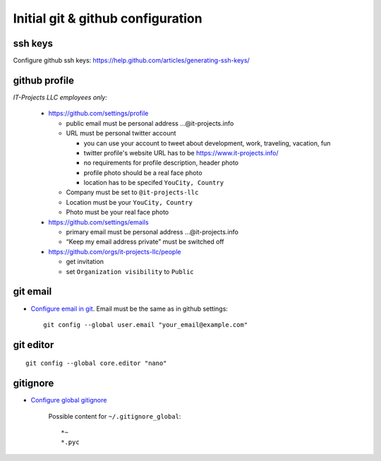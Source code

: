 ====================================
 Initial git & github configuration
====================================

ssh keys
========
Configure github ssh keys: https://help.github.com/articles/generating-ssh-keys/

github profile
==============

*IT-Projects LLC employees only:*

  * https://github.com/settings/profile

    * public email must be personal address …@it-projects.info
    * URL must be personal twitter account

      * you can use your account to tweet about development, work, traveling, vacation, fun
      * twitter profile's website URL has to be https://www.it-projects.info/
      * no requirements for profile description, header photo
      * profile photo should be a real face photo
      * location has to be specifed ``YouCity, Country``
    
    * Company must be set to ``@it-projects-llc``
    * Location must be your ``YouCity, Country``
    * Photo must be your real face photo

  * https://github.com/settings/emails

    * primary email must be personal address …@it-projects.info
    * “Keep my email address private” must be switched off
  
  * https://github.com/orgs/it-projects-llc/people
  
    * get invitation
    * set ``Organization visibility`` to ``Public``

git email
=========

* `Configure email in git <https://help.github.com/articles/setting-your-email-in-git/>`_. Email must be the same as in github settings::

    git config --global user.email "your_email@example.com"

git editor
==========
::

    git config --global core.editor "nano"

gitignore
=========

* `Configure global gitignore <https://help.github.com/articles/ignoring-files/#create-a-global-gitignore>`_

    Possible content for ``~/.gitignore_global``: ::

    *~
    *.pyc   

